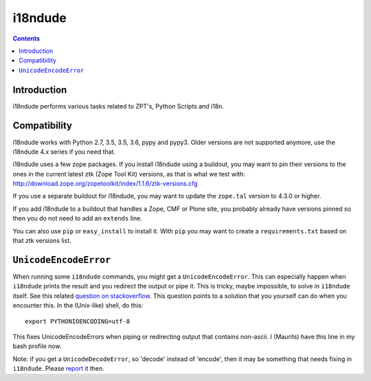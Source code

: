 i18ndude
========

.. contents::


Introduction
------------

i18ndude performs various tasks related to ZPT's, Python Scripts and i18n.

.. image:: https://secure.travis-ci.org/collective/i18ndude.png?branch=master
    :alt: Travis CI badge
    :target: http://travis-ci.org/collective/i18ndude

Compatibility
-------------

i18ndude works with Python 2.7, 3.5, 3.5, 3.6, pypy and pypy3.
Older versions are not supported anymore, use the i18ndude 4.x series
if you need that.

i18ndude uses a few zope packages.  If you install i18ndude using a
buildout, you may want to pin their versions to the ones in the
current latest ztk (Zope Tool Kit) versions, as that is what we test
with:
http://download.zope.org/zopetoolkit/index/1.1.6/ztk-versions.cfg

If you use a separate buildout for i18ndude, you may want to update
the ``zope.tal`` version to 4.3.0 or higher.

If you add i18ndude to a buildout that handles a Zope, CMF or Plone
site, you probably already have versions pinned so then you do not
need to add an ``extends`` line.

You can also use ``pip`` or ``easy_install`` to install it.  With
``pip`` you may want to create a ``requirements.txt`` based on that
ztk versions list.

``UnicodeEncodeError``
----------------------

When running some ``i18ndude`` commands, you might get a ``UnicodeEncodeError``.
This can especially happen when ``i18ndude`` prints the result and you redirect the output or pipe it.
This is tricky, maybe impossible, to solve in ``i18ndude`` itself.
See this related `question on stackoverflow <https://stackoverflow.com/questions/492483/setting-the-correct-encoding-when-piping-stdout-in-python>`_.
This question points to a solution that you yourself can do when you encounter this.
In the (Unix-like) shell, do this::

    export PYTHONIOENCODING=utf-8

This fixes UnicodeEncodeErrors when piping or redirecting output that contains non-ascii.
I (Maurits) have this line in my bash profile now.

Note: if you get a ``UnicodeDecodeError``, so 'decode' instead of 'encode', then it may be something that needs fixing in ``i18ndude``.
Please `report <https://github.com/collective/i18ndude/issues>`_ it then.
